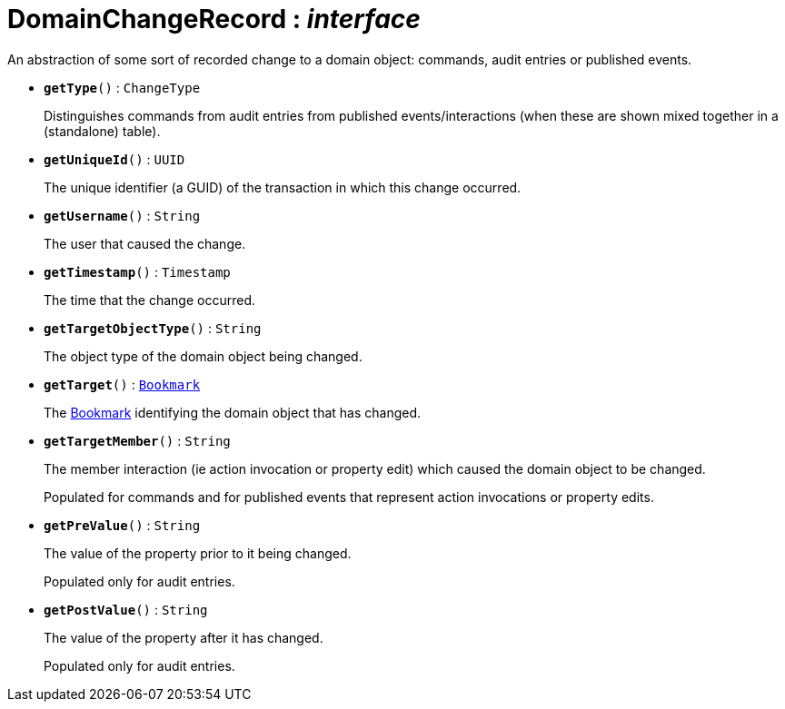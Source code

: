 = DomainChangeRecord : _interface_



An abstraction of some sort of recorded change to a domain object: commands, audit entries or published events.

* `[teal]#*getType*#()` : `ChangeType`
+
Distinguishes commands from audit entries from published events/interactions (when these are shown mixed together in a (standalone) table).


* `[teal]#*getUniqueId*#()` : `UUID`
+
The unique identifier (a GUID) of the transaction in which this change occurred.


* `[teal]#*getUsername*#()` : `String`
+
The user that caused the change.


* `[teal]#*getTimestamp*#()` : `Timestamp`
+
The time that the change occurred.


* `[teal]#*getTargetObjectType*#()` : `String`
+
The object type of the domain object being changed.


* `[teal]#*getTarget*#()` : `xref:system:generated:index/Bookmark.adoc[Bookmark]`
+
The xref:system:generated:index/Bookmark.adoc[Bookmark] identifying the domain object that has changed.


* `[teal]#*getTargetMember*#()` : `String`
+
The member interaction (ie action invocation or property edit) which caused the domain object to be changed.
+
Populated for commands and for published events that represent action invocations or property edits.


* `[teal]#*getPreValue*#()` : `String`
+
The value of the property prior to it being changed.
+
Populated only for audit entries.


* `[teal]#*getPostValue*#()` : `String`
+
The value of the property after it has changed.
+
Populated only for audit entries.
